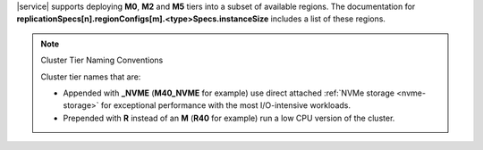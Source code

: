 |service| supports
deploying **M0**, **M2** and **M5** tiers into a subset of available regions.
The documentation for
**replicationSpecs[n].regionConfigs[m].<type>Specs.instanceSize**
includes a list of these regions.

.. note:: Cluster Tier Naming Conventions

   Cluster tier names that are:

   - Appended with **_NVME** (**M40_NVME** for example) use direct
     attached :ref:`NVMe storage <nvme-storage>` for exceptional
     performance with the most I/O-intensive workloads.

   - Prepended with **R** instead of an **M** (**R40** for example) run
     a low CPU version of the cluster.
